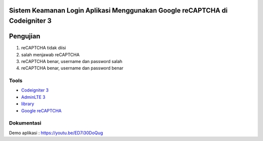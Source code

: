 ###################
Sistem Keamanan Login Aplikasi Menggunakan Google reCAPTCHA di Codeigniter 3
###################
###################
Pengujian
###################
1. reCAPTCHA tidak diisi

2. salah menjawab reCAPTCHA

3. reCAPTCHA benar, username dan password salah

4. reCAPTCHA benar, username dan password benar

*********
Tools
*********
-  `Codeigniter 3 <https://codeigniter.com/>`_
-  `AdminLTE 3 <https://adminlte.io/themes/v3/>`_
-  `library <https://github.com/appleboy/CodeIgniter-reCAPTCHA>`_
-  `Google reCAPTCHA <https://www.google.com/recaptcha/admin/create>`_

************
Dokumentasi
************
Demo aplikasi : https://youtu.be/ED7i30DoQug
